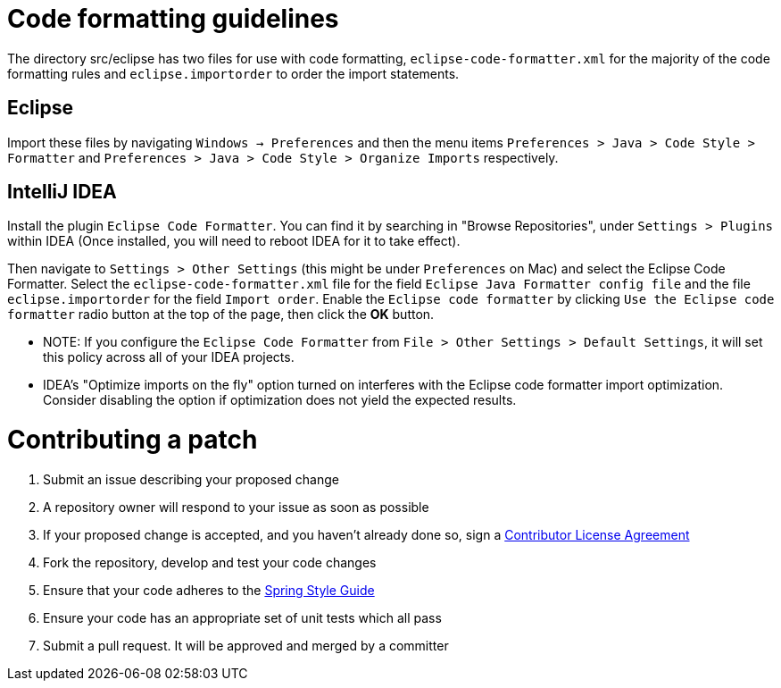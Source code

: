 = Code formatting guidelines

The directory src/eclipse has two files for use with code formatting, `eclipse-code-formatter.xml`
for the majority of the code formatting rules and `eclipse.importorder` to order the import
statements.

== Eclipse
Import these files by navigating `Windows -> Preferences` and then the menu items
`Preferences > Java > Code Style > Formatter` and `Preferences > Java > Code Style >
Organize Imports` respectively.

== IntelliJ IDEA
Install the plugin `Eclipse Code Formatter`. You can find it by searching in "Browse Repositories",
under `Settings > Plugins` within IDEA (Once installed, you will need to reboot IDEA for it to take
effect).

Then navigate to `Settings > Other Settings` (this might be under `Preferences` on Mac) and select
the Eclipse Code Formatter.
Select the `eclipse-code-formatter.xml` file for the field `Eclipse Java Formatter config file` and
the file `eclipse.importorder` for the field `Import order`.
Enable the `Eclipse code formatter` by clicking `Use the Eclipse code formatter` radio button at the
top of the page, then click the *OK* button.

* NOTE: If you configure the `Eclipse Code Formatter` from `File > Other Settings > Default
Settings`, it will set this policy across all of your IDEA projects.

* IDEA's "Optimize imports on the fly" option turned on interferes with the Eclipse code formatter
import optimization. Consider disabling the option if optimization does not yield the expected
results.

= Contributing a patch

1. Submit an issue describing your proposed change

2. A repository owner will respond to your issue as soon as possible

3. If your proposed change is accepted, and you haven't already done so, sign a
https://cla.pivotal.io/[Contributor License Agreement]

4. Fork the repository, develop and test your code changes

5. Ensure that your code adheres to the
https://github.com/spring-projects/spring-framework/wiki/Code-Style[Spring Style
Guide]

6. Ensure your code has an appropriate set of unit tests which all pass

7. Submit a pull request. It will be approved and merged by a committer
